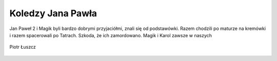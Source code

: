 Koledzy Jana Pawła
==================

Jan Paweł 2 i Magik byli bardzo dobrymi przyjaciółmi, znali się od podstawówki. Razem chodzili po maturze na kremówki i razem spacerowali po Tatrach. Szkoda, że ich zamordowano.
Magik i Karol zawsze w naszych

.. figure:: /Zdjecia/magik-pfk.jpg
   :align: center

   Piotr Łuszcz